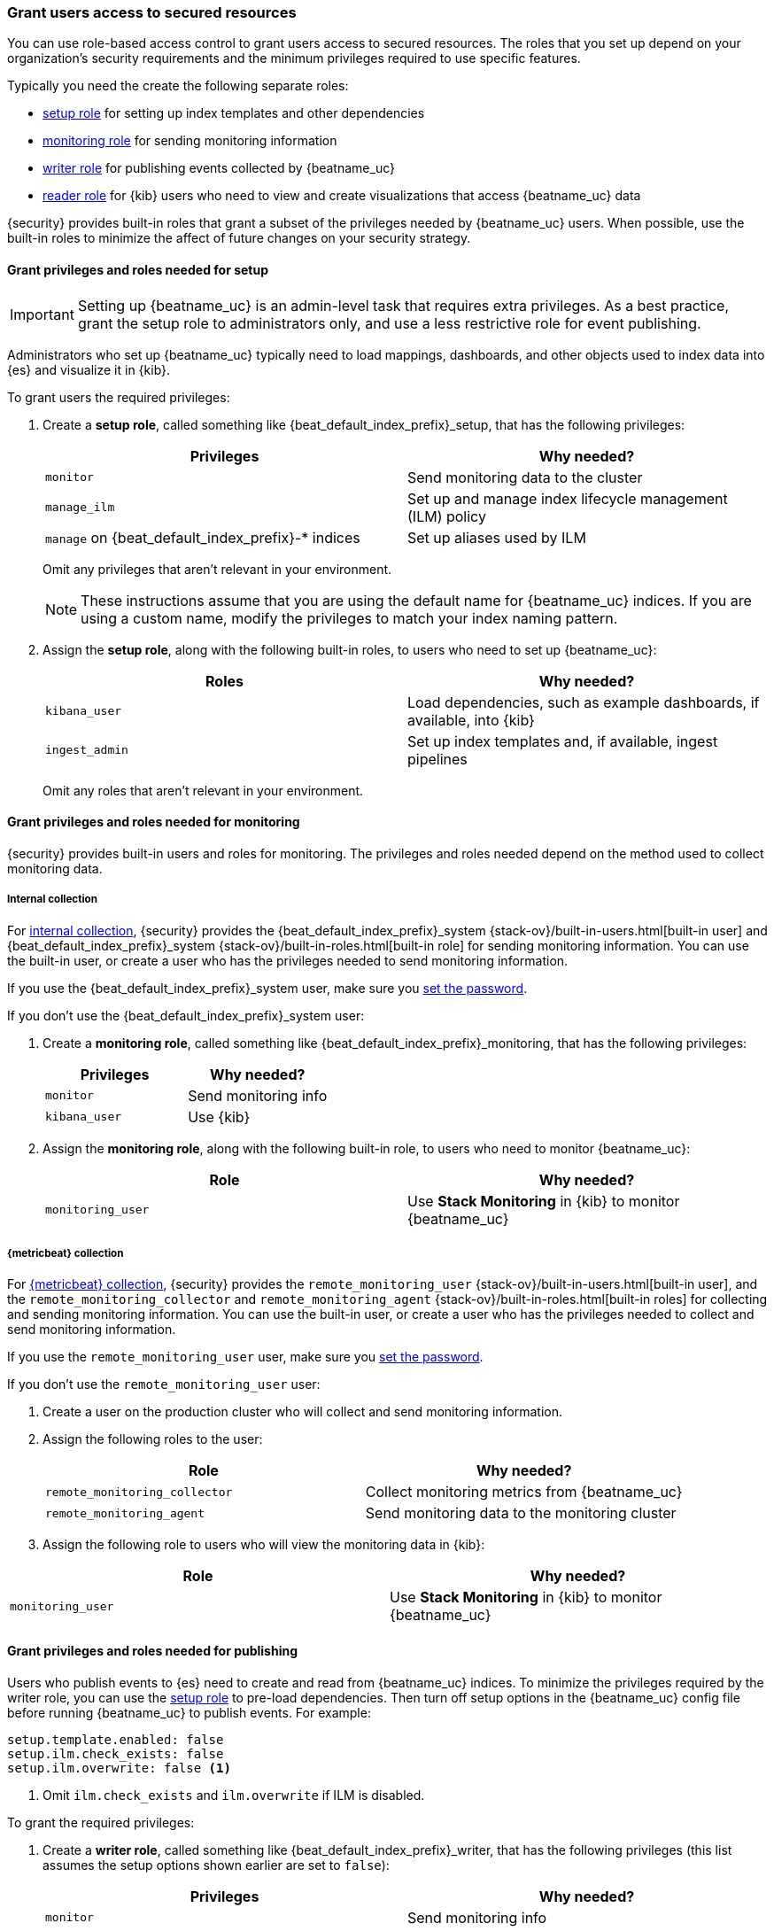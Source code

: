 [role="xpack"]
[[feature-roles]]
=== Grant users access to secured resources

You can use role-based access control to grant users access to secured
resources. The roles that you set up depend on your organization's security
requirements and the minimum privileges required to use specific features.

Typically you need the create the following separate roles:

* <<privileges-to-setup-beats,setup role>> for setting up index templates and
other dependencies
* <<privileges-to-publish-monitoring,monitoring role>> for sending monitoring
information
* <<privileges-to-publish-events,writer role>>  for publishing events collected
by {beatname_uc}
* <<kibana-user-privileges,reader role>> for {kib} users who need to view and
create visualizations that access {beatname_uc} data


{security} provides built-in roles that grant a subset of the privileges
needed by {beatname_uc} users. When possible, use the built-in roles to minimize
the affect of future changes on your security strategy.


[[privileges-to-setup-beats]]
==== Grant privileges and roles needed for setup

IMPORTANT: Setting up {beatname_uc} is an admin-level task that requires extra
privileges. As a best practice, grant the setup role to administrators only, and
use a less restrictive role for event publishing.  

Administrators who set up {beatname_uc} typically need to load mappings,
dashboards, and other objects used to index data into {es} and visualize it in
{kib}. 

To grant users the required privileges:

. Create a *setup role*, called something like +{beat_default_index_prefix}_setup+, that has
the following privileges:
+
[options="header"]
|====
|Privileges | Why needed?

|`monitor`
|Send monitoring data to the cluster

ifndef::no_ilm[]
|`manage_ilm`
|Set up and manage index lifecycle management (ILM) policy
endif::no_ilm[]

ifdef::has_ml_jobs[]
|`manage_ml`
|Set up machine learning job configurations
endif::has_ml_jobs[]

|`manage` on +{beat_default_index_prefix}-*+ indices
|Set up aliases used by ILM
 
ifdef::has_ml_jobs[]
|`read` on +{beat_default_index_prefix}-*+ indices
|Read {beatname_uc} indices in order to set up machine learning jobs
endif::has_ml_jobs[]
|====
+
Omit any privileges that aren't relevant in your environment.
+
NOTE: These instructions assume that you are using the default name for
{beatname_uc} indices. If you are using a custom name, modify the privileges to
match your index naming pattern.

. Assign the *setup role*, along with the following built-in roles, to users who
need to set up {beatname_uc}: 
+
[options="header"]
|====
|Roles | Why needed?

|`kibana_user`
|Load dependencies, such as example dashboards, if available, into {kib}

|`ingest_admin`
|Set up index templates and, if available, ingest pipelines

ifdef::apm-server[]
|`ingest_admin`
|Set up ingest pipelines
endif::apm-server[]

ifdef::has_central_config[]
|`beats_admin`
|Enroll and manage configurations in Beats central management
endif::has_central_config[]
|====
+
Omit any roles that aren't relevant in your environment.

[[privileges-to-publish-monitoring]]
==== Grant privileges and roles needed for monitoring

{security} provides built-in users and roles for monitoring. The privileges and
roles needed depend on the method used to collect monitoring data.

===== Internal collection

For <<monitoring-internal-collection,internal collection>>, {security}
provides the +{beat_default_index_prefix}_system+
{stack-ov}/built-in-users.html[built-in user] and
+{beat_default_index_prefix}_system+ {stack-ov}/built-in-roles.html[built-in
role] for sending monitoring information. You can use the built-in user, or
create a user who has the privileges needed to send monitoring information.

If you use the +{beat_default_index_prefix}_system+ user, make sure you
<<beats-system-user,set the password>>.

If you don't use the +{beat_default_index_prefix}_system+ user:

. Create a *monitoring role*, called something like
+{beat_default_index_prefix}_monitoring+, that has the following privileges:
+
[options="header"]
|====
|Privileges | Why needed?

|`monitor`
|Send monitoring info

|`kibana_user`
|Use {kib}
|====

. Assign the *monitoring role*, along with the following built-in role, to
users who need to monitor {beatname_uc}: 
+
[options="header"]
|====
|Role | Why needed?
|`monitoring_user`
|Use *Stack Monitoring* in {kib} to monitor {beatname_uc}
|====

ifndef::serverless[]
===== {metricbeat} collection

For <<monitoring-metricbeat-collection,{metricbeat} collection>>, {security}
provides the `remote_monitoring_user` {stack-ov}/built-in-users.html[built-in
user], and the `remote_monitoring_collector` and `remote_monitoring_agent`
{stack-ov}/built-in-roles.html[built-in roles] for collecting and sending
monitoring information. You can use the built-in user, or
create a user who has the privileges needed to collect and send monitoring
information.

If you use the `remote_monitoring_user` user, make sure you
<<beats-system-user,set the password>>.

If you don't use the `remote_monitoring_user` user:

. Create a user on the production cluster who will collect and send monitoring
information.

. Assign the following roles to the user: 
+
[options="header"]
|====
|Role | Why needed?
|`remote_monitoring_collector`
|Collect monitoring metrics from {beatname_uc}
|`remote_monitoring_agent`
|Send monitoring data to the monitoring cluster
|====

. Assign the following role to users who will view the monitoring data in
{kib}:

[options="header"]
|====
|Role | Why needed?
|`monitoring_user`
|Use *Stack Monitoring* in {kib} to monitor {beatname_uc}
|====
endif::serverless[]

[[privileges-to-publish-events]]
==== Grant privileges and roles needed for publishing

Users who publish events to {es} need to create and read from {beatname_uc}
indices. To minimize the privileges required by the writer role, you can use the
<<privileges-to-setup-beats,setup role>> to pre-load dependencies. Then turn off
setup options in the  {beatname_uc} config file before running {beatname_uc} to
publish events. For example:

ifndef::no_ilm[]
[source,yaml]
----
setup.template.enabled: false
setup.ilm.check_exists: false
setup.ilm.overwrite: false <1>
----
<1> Omit `ilm.check_exists` and `ilm.overwrite` if ILM is disabled.
endif::no_ilm[]

ifdef::no_ilm[]
[source,yaml]
----
setup.template.enabled: false
----
endif::no_ilm[]

To grant the required privileges:

. Create a *writer role*, called something like +{beat_default_index_prefix}_writer+, that has
the following privileges (this list assumes the setup options shown earlier are
set to `false`):
+
[options="header"]
|====
|Privileges | Why needed?

ifndef::apm-server[]
|`monitor`
|Send monitoring info
endif::apm-server[]

ifndef::no_ilm[]
|`read_ilm`
|Read the ILM policy when connecting to clusters that support ILM
endif::no_ilm[]

ifeval::["{beatname_lc}"=="filebeat"]
|`manage_pipeline`
|Load ingest pipelines used by modules
endif::[]

ifndef::no_ilm[]
|`view_index_metadata` on +{beat_default_index_prefix}-*+ indices
|Check for alias when connecting to clusters that support ILM
endif::no_ilm[]

|`index` on +{beat_default_index_prefix}-*+ indices
|Index events into {es}

|`create_index` on +{beat_default_index_prefix}-*+ indices
|Create daily indices when connecting to clusters that do not support ILM
|====
ifndef::apm-server[]
+
Omit any privileges that aren't relevant in your environment.
endif::apm-server[]

. Assign the *writer role* to users who will index events into {es}. 

[[kibana-user-privileges]]
==== Grant privileges and roles needed to read {beatname_uc} data

{kib} users typically need to view dashboards and visualizations that contain
{beatname_uc} data. These users might also need to create and edit dashboards
and visualizations.
ifdef::has_central_config[]
If you're using Beats central management, some of these users might need to
create and manage configurations.
endif::has_central_config[]

To grant users the required privileges:

ifndef::apm-server[]
. Create a *reader role*, called something like +{beat_default_index_prefix}_reader+, that has
the following privilege:
+
[options="header"]
|====
|Privilege | Why needed?

|`read` on +{beat_default_index_prefix}-*+ indices
|Read data indexed by {beatname_uc}
|====

. Assign the *reader role*, along with the following built-in roles, to
users who need to read {beatname_uc} data:
+
[options="header"]
|====
|Roles | Why needed?

|`kibana_user` or `kibana_dashboard_only_user`
|Use {kib}. `kibana_dashboard_only_user` grants read-only access to dashboards.

ifdef::has_central_config[]
|`beats_admin`
|Create and manage configurations in Beats central management. Only assign this
role to users who need to use Beats central management.
endif::[]
|====
+
Omit any roles that aren't relevant in your environment.
endif::apm-server[]

ifdef::apm-server[]
. Assign the following built-in roles to users who need to read {beatname_uc}
data:
+
[options="header"]
|====
|Roles | Why needed?

|`kibana_user` and `apm_user`
|Use the APM UI
|`admin`
|Read and update APM Agent configuration via Kibana
|====
endif::apm-server[]


[[learn-more-security]]
==== Learn more about users and roles

Want to learn more about creating users and roles? See
{stack-ov}/elasticsearch-security.html[Securing the {stack}]. Also see:

* {stack-ov}/security-privileges.html[Security privileges] for a description of
available privileges
* {stack-ov}/built-in-roles.html[Built-in roles] for a description of roles that
you can assign to users

